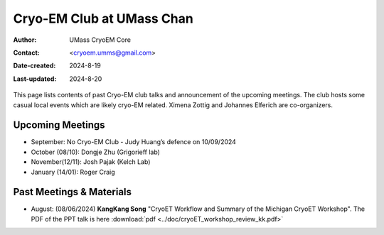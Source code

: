.. cryo-em_club:

Cryo-EM Club at UMass Chan
==========================

:Author: UMass CryoEM Core
:Contact: <cryoem.umms@gmail.com>
:Date-created: 2024-8-19
:Last-updated: 2024-8-20

This page lists contents of past Cryo-EM club talks and 
announcement of the upcoming meetings. The club hosts 
some casual local events which are likely cryo-EM related. 
Ximena Zottig and Johannes Elferich are co-organizers. 

Upcoming Meetings
-----------------

- September: No Cryo-EM Club - Judy Huang’s defence on 10/09/2024
- October (08/10): Dongje Zhu (Grigorieff lab)
- November(12/11): Josh Pajak (Kelch Lab)
- January (14/01): Roger Craig 

Past Meetings & Materials
--------------------------

- August: (08/06/2024) **KangKang Song** "CryoET Workflow and Summary of the Michigan CryoET Workshop". The PDF of the PPT talk is here :download:`pdf <../doc/cryoET_workshop_review_kk.pdf>`
